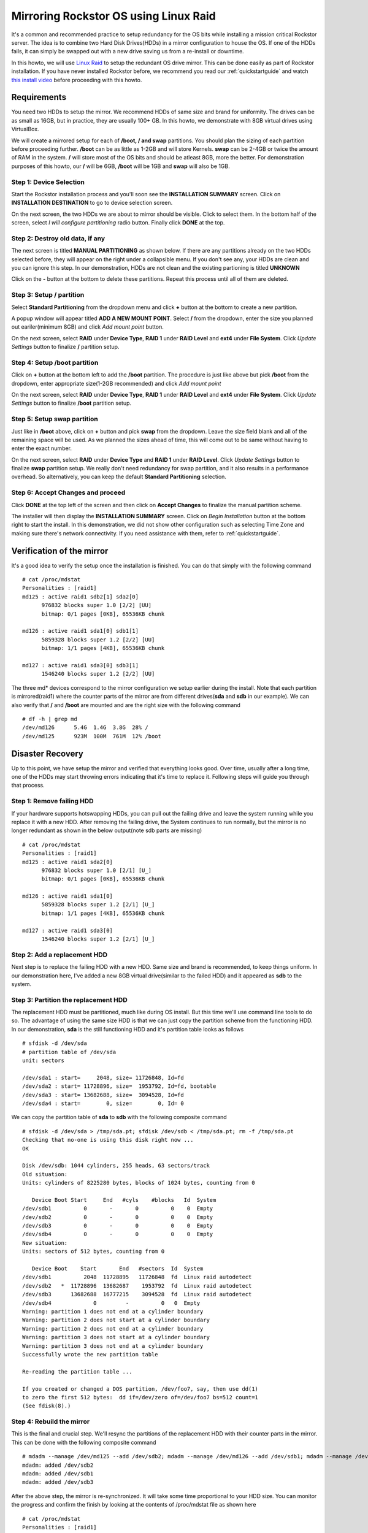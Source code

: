 ..  _mdraid_bootdrive_howto:

Mirroring Rockstor OS using Linux Raid
======================================

It's a common and recommended practice to setup redundancy for the OS bits
while installing a mission critical Rockstor server. The idea is to combine two
Hard Disk Drives(HDDs) in a mirror configuration to house the OS. If one of the
HDDs fails, it can simply be swapped out with a new drive saving us from a
re-install or downtime.

In this howto, we will use `Linux Raid
<https://raid.wiki.kernel.org/index.php/Linux_Raid>`_ to setup the redundant OS
drive mirror. This can be done easily as part of Rockstor installation. If you
have never installed Rockstor before, we recommend you read our
:ref:`quickstartguide` and watch `this install video
<https://www.youtube.com/watch?v=yEL8xMhMctw>`_ before proceeding with this
howto.

Requirements
------------

You need two HDDs to setup the mirror. We recommend HDDs of same size and brand
for uniformity. The drives can be as small as 16GB, but in practice, they are
usually 100+ GB. In this howto, we demonstrate with 8GB virtual drives using
VirtualBox.

We will create a mirrored setup for each of **/boot, / and swap**
partitions. You should plan the sizing of each partition before proceeding
further. **/boot** can be as little as 1-2GB and will store Kernels. **swap**
can be 2-4GB or twice the amount of RAM in the system. **/** will store most of
the OS bits and should be atleast 8GB, more the better. For demonstration
purposes of this howto, our **/** will be 6GB, **/boot** will be 1GB and
**swap** will also be 1GB.

Step 1: Device Selection
^^^^^^^^^^^^^^^^^^^^^^^^

Start the Rockstor installation process and you'll soon see the **INSTALLATION
SUMMARY** screen. Click on **INSTALLATION DESTINATION** to go to device
selection screen.

.. image:: installation_summary.png
   :scale: 85%
   :align: center

On the next screen, the two HDDs we are about to mirror should be
visible. Click to select them. In the bottom half of the screen,
select *I will configure partitioning* radio button. Finally click **DONE** at
the top.

.. image:: device_selection.png
   :scale: 85%
   :align: center

Step 2: Destroy old data, if any
^^^^^^^^^^^^^^^^^^^^^^^^^^^^^^^^

The next screen is titled **MANUAL PARTITIONING** as shown below. If there are
any partitions already on the two HDDs selected before, they will appear on the
right under a collapsible menu. If you don't see any, your HDDs are clean and
you can ignore this step. In our demonstration, HDDs are not clean and the
existing partioning is titled **UNKNOWN**

.. image:: manual_partitioning_1.png
   :scale: 85%
   :align: center

Click on the **-** button at the bottom to delete these partitions. Repeat this
process until all of them are deleted.

.. image:: manual_partitioning_2.png
   :scale: 85%
   :align: center

Step 3: Setup **/** partition
^^^^^^^^^^^^^^^^^^^^^^^^^^^^^

Select **Standard Partitioning** from the dropdown menu and click **+** button
at the bottom to create a new partition.

.. image:: manual_partitioning_3.png
   :scale: 85%
   :align: center

A popup window will appear titled **ADD A NEW MOUNT POINT**. Select **/** from
the dropdown, enter the size you planned out eariler(minimum 8GB) and click
*Add mount point* button.

.. image:: root_partition_1.png
   :scale: 85%
   :align: center

On the next screen, select **RAID** under **Device Type**, **RAID 1** under
**RAID Level** and **ext4** under **File System**. Click *Update Settings*
button to finalize **/** partition setup.

.. image:: root_partition_2.png
   :scale: 85%
   :align: center

Step 4: Setup **/boot** partition
^^^^^^^^^^^^^^^^^^^^^^^^^^^^^^^^^

Click on **+** button at the bottom left to add the **/boot** partition. The
procedure is just like above but pick **/boot** from the dropdown, enter
appropriate size(1-2GB recommended) and click *Add mount point*

.. image:: boot_partition_1.png
   :scale: 85%
   :align: center

On the next screen, select **RAID** under **Device Type**, **RAID 1** under
**RAID Level** and **ext4** under **File System**. Click *Update Settings*
button to finalize **/boot** partition setup.

.. image:: boot_partition_2.png
   :scale: 85%
   :align: center

Step 5: Setup **swap** partition
^^^^^^^^^^^^^^^^^^^^^^^^^^^^^^^^

Just like in **/boot** above, click on **+** button and pick **swap** from the
dropdown. Leave the size field blank and all of the remaining space will be
used. As we planned the sizes ahead of time, this will come out to be same
without having to enter the exact number.

.. image:: swap_partition_1.png
   :scale: 85%
   :align: center

On the next screen, select **RAID** under **Device Type** and **RAID 1** under
**RAID Level**. Click *Update Settings* button to finalize **swap** partition
setup. We really don't need redundancy for swap partition, and it also results
in a performance overhead. So alternatively, you can keep the default **Standard
Partitioning** selection.

.. image:: swap_partition_2.png
   :scale: 85%
   :align: center


Step 6: Accept Changes and proceed
^^^^^^^^^^^^^^^^^^^^^^^^^^^^^^^^^^

Click **DONE** at the top left of the screen and then click on **Accept
Changes** to finalize the manual partition scheme.

.. image:: accept_changes.png
   :scale: 85%
   :align: center

The installer will then display the **INSTALLATION SUMMARY** screen. Click on
*Begin Installation* button at the bottom right to start the install. In this
demonstration, we did not show other configuration such as selecting Time Zone
and making sure there's network connectivity. If you need assistance with them,
refer to :ref:`quickstartguide`.

.. image:: begin_installation.png
   :scale: 85%
   :align: center

Verification of the mirror
--------------------------

It's a good idea to verify the setup once the installation is finished. You can
do that simply with the following command ::

  # cat /proc/mdstat
  Personalities : [raid1]
  md125 : active raid1 sdb2[1] sda2[0]
        976832 blocks super 1.0 [2/2] [UU]
        bitmap: 0/1 pages [0KB], 65536KB chunk

  md126 : active raid1 sda1[0] sdb1[1]
        5859328 blocks super 1.2 [2/2] [UU]
        bitmap: 1/1 pages [4KB], 65536KB chunk

  md127 : active raid1 sda3[0] sdb3[1]
        1546240 blocks super 1.2 [2/2] [UU]

The three md* devices correspond to the mirror configuration we setup earlier
during the install. Note that each partition is mirrored(raid1) where the
counter parts of the mirror are from different drives(**sda** and **sdb** in
our example). We can also verify that **/** and **/boot** are mounted and are
the right size with the following command ::

  # df -h | grep md
  /dev/md126      5.4G  1.4G  3.8G  28% /
  /dev/md125      923M  100M  761M  12% /boot

Disaster Recovery
-----------------

Up to this point, we have setup the mirror and verified that everything looks
good. Over time, usually after a long time, one of the HDDs may start throwing
errors indicating that it's time to replace it. Following steps will guide you
through that process.

Step 1: Remove failing HDD
^^^^^^^^^^^^^^^^^^^^^^^^^^

If your hardware supports hotswapping HDDs, you can pull out the failing drive
and leave the system running while you replace it with a new HDD. After
removing the failing drive, the System continues to run normally, but the
mirror is no longer redundant as shown in the below output(note sdb parts are
missing) ::

  # cat /proc/mdstat
  Personalities : [raid1]
  md125 : active raid1 sda2[0]
        976832 blocks super 1.0 [2/1] [U_]
        bitmap: 0/1 pages [0KB], 65536KB chunk

  md126 : active raid1 sda1[0]
        5859328 blocks super 1.2 [2/1] [U_]
        bitmap: 1/1 pages [4KB], 65536KB chunk

  md127 : active raid1 sda3[0]
        1546240 blocks super 1.2 [2/1] [U_]

Step 2: Add a replacement HDD
^^^^^^^^^^^^^^^^^^^^^^^^^^^^^

Next step is to replace the failing HDD with a new HDD. Same size and brand is
recommended, to keep things uniform. In our demonstration here, I've added a
new 8GB virtual drive(similar to the failed HDD) and it appeared as **sdb** to
the system.

Step 3: Partition the replacement HDD
^^^^^^^^^^^^^^^^^^^^^^^^^^^^^^^^^^^^^

The replacement HDD must be partitioned, much like during OS install. But this
time we'll use command line tools to do so. The advantage of using the same
size HDD is that we can just copy the partition scheme from the functioning
HDD. In our demonstration, **sda** is the still functioning HDD and it's
partition table looks as follows ::

  # sfdisk -d /dev/sda
  # partition table of /dev/sda
  unit: sectors

  /dev/sda1 : start=     2048, size= 11726848, Id=fd
  /dev/sda2 : start= 11728896, size=  1953792, Id=fd, bootable
  /dev/sda3 : start= 13682688, size=  3094528, Id=fd
  /dev/sda4 : start=        0, size=        0, Id= 0

We can copy the partition table of **sda** to **sdb** with the following
composite command ::

  # sfdisk -d /dev/sda > /tmp/sda.pt; sfdisk /dev/sdb < /tmp/sda.pt; rm -f /tmp/sda.pt
  Checking that no-one is using this disk right now ...
  OK

  Disk /dev/sdb: 1044 cylinders, 255 heads, 63 sectors/track
  Old situation:
  Units: cylinders of 8225280 bytes, blocks of 1024 bytes, counting from 0

     Device Boot Start     End   #cyls    #blocks   Id  System
  /dev/sdb1          0       -       0          0    0  Empty
  /dev/sdb2          0       -       0          0    0  Empty
  /dev/sdb3          0       -       0          0    0  Empty
  /dev/sdb4          0       -       0          0    0  Empty
  New situation:
  Units: sectors of 512 bytes, counting from 0

     Device Boot    Start       End   #sectors  Id  System
  /dev/sdb1          2048  11728895   11726848  fd  Linux raid autodetect
  /dev/sdb2   *  11728896  13682687    1953792  fd  Linux raid autodetect
  /dev/sdb3      13682688  16777215    3094528  fd  Linux raid autodetect
  /dev/sdb4             0         -          0   0  Empty
  Warning: partition 1 does not end at a cylinder boundary
  Warning: partition 2 does not start at a cylinder boundary
  Warning: partition 2 does not end at a cylinder boundary
  Warning: partition 3 does not start at a cylinder boundary
  Warning: partition 3 does not end at a cylinder boundary
  Successfully wrote the new partition table

  Re-reading the partition table ...

  If you created or changed a DOS partition, /dev/foo7, say, then use dd(1)
  to zero the first 512 bytes:  dd if=/dev/zero of=/dev/foo7 bs=512 count=1
  (See fdisk(8).)

Step 4: Rebuild the mirror
^^^^^^^^^^^^^^^^^^^^^^^^^^

This is the final and crucial step. We'll resync the partitions of the
replacement HDD with their counter parts in the mirror. This can be done with
the following composite command ::

  # mdadm --manage /dev/md125 --add /dev/sdb2; mdadm --manage /dev/md126 --add /dev/sdb1; mdadm --manage /dev/md127 --add /dev/sdb3
  mdadm: added /dev/sdb2
  mdadm: added /dev/sdb1
  mdadm: added /dev/sdb3

After the above step, the mirror is re-synchronized. It will take some time
proportional to your HDD size. You can monitor the progress and confirm the
finish by looking at the contents of /proc/mdstat file as shown here ::

  # cat /proc/mdstat
  Personalities : [raid1]
  md125 : active raid1 sdb2[2] sda2[0]
	976832 blocks super 1.0 [2/2] [UU]
	bitmap: 0/1 pages [0KB], 65536KB chunk

  md126 : active raid1 sdb1[2] sda1[0]
	5859328 blocks super 1.2 [2/1] [U_]
	[=============>.......]  recovery = 68.0% (3985280/5859328) finish=2.0min speed=15366K/sec
	bitmap: 1/1 pages [4KB], 65536KB chunk

  md127 : active raid1 sdb3[2] sda3[0]
	1546240 blocks super 1.2 [2/1] [U_]
	  resync=DELAYED

  unused devices: <none>

Above output indicates that md125 and md127 have finished recovery(re-sync),
but md126 is at 68%. It is completed after a few more seconds as shown again here. ::

  # cat /proc/mdstat
  Personalities : [raid1]
  md125 : active raid1 sdb2[2] sda2[0]
	976832 blocks super 1.0 [2/2] [UU]
	bitmap: 0/1 pages [0KB], 65536KB chunk

  md126 : active raid1 sdb1[2] sda1[0]
	5859328 blocks super 1.2 [2/2] [UU]
	bitmap: 0/1 pages [0KB], 65536KB chunk

  md127 : active raid1 sdb3[2] sda3[0]
	1546240 blocks super 1.2 [2/2] [UU]

  unused devices: <none>

That completes the disaster recovery section and the howto!
